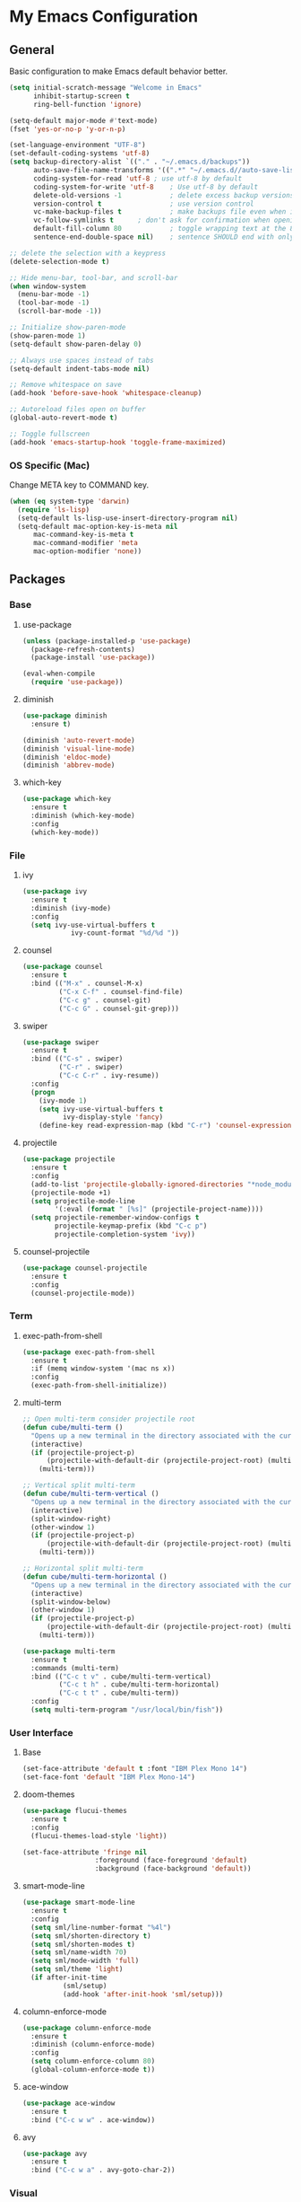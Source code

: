 #+STARTUP: overview

* My Emacs Configuration
** General
Basic configuration to make Emacs default behavior better.

#+BEGIN_SRC emacs-lisp
(setq initial-scratch-message "Welcome in Emacs"
      inhibit-startup-screen t
      ring-bell-function 'ignore)

(setq-default major-mode #'text-mode)
(fset 'yes-or-no-p 'y-or-n-p)

(set-language-environment "UTF-8")
(set-default-coding-systems 'utf-8)
(setq backup-directory-alist `(("." . "~/.emacs.d/backups"))                  ; which directory to put backups file
      auto-save-file-name-transforms '((".*" "~/.emacs.d//auto-save-list/" t)) ; transform backups file name
      coding-system-for-read 'utf-8	; use utf-8 by default
      coding-system-for-write 'utf-8    ; Use utf-8 by default
      delete-old-versions -1            ; delete excess backup versions silently
      version-control t                 ; use version control
      vc-make-backup-files t            ; make backups file even when in version controlled dir
      vc-follow-symlinks t		; don't ask for confirmation when opening symlinked file
      default-fill-column 80            ; toggle wrapping text at the 80th character
      sentence-end-double-space nil)    ; sentence SHOULD end with only a point.

;; delete the selection with a keypress
(delete-selection-mode t)

;; Hide menu-bar, tool-bar, and scroll-bar
(when window-system
  (menu-bar-mode -1)
  (tool-bar-mode -1)
  (scroll-bar-mode -1))

;; Initialize show-paren-mode
(show-paren-mode 1)
(setq-default show-paren-delay 0)

;; Always use spaces instead of tabs
(setq-default indent-tabs-mode nil)

;; Remove whitespace on save
(add-hook 'before-save-hook 'whitespace-cleanup)

;; Autoreload files open on buffer
(global-auto-revert-mode t)

;; Toggle fullscreen
(add-hook 'emacs-startup-hook 'toggle-frame-maximized)
#+END_SRC

*** OS Specific (Mac)
Change META key to COMMAND key.
#+BEGIN_SRC emacs-lisp
(when (eq system-type 'darwin)
  (require 'ls-lisp)
  (setq-default ls-lisp-use-insert-directory-program nil)
  (setq-default mac-option-key-is-meta nil
      mac-command-key-is-meta t
      mac-command-modifier 'meta
      mac-option-modifier 'none))
#+END_SRC

** Packages
*** Base
**** use-package
#+BEGIN_SRC emacs-lisp
(unless (package-installed-p 'use-package)
  (package-refresh-contents)
  (package-install 'use-package))

(eval-when-compile
  (require 'use-package))
#+END_SRC

**** diminish
#+BEGIN_SRC emacs-lisp
(use-package diminish
  :ensure t)

(diminish 'auto-revert-mode)
(diminish 'visual-line-mode)
(diminish 'eldoc-mode)
(diminish 'abbrev-mode)
#+END_SRC

**** which-key
#+BEGIN_SRC emacs-lisp
(use-package which-key
  :ensure t
  :diminish (which-key-mode)
  :config
  (which-key-mode))
#+END_SRC

*** File
**** ivy
#+BEGIN_SRC emacs-lisp
(use-package ivy
  :ensure t
  :diminish (ivy-mode)
  :config
  (setq ivy-use-virtual-buffers t
            ivy-count-format "%d/%d "))
#+END_SRC

**** counsel
#+BEGIN_SRC emacs-lisp
(use-package counsel
  :ensure t
  :bind (("M-x" . counsel-M-x)
         ("C-x C-f" . counsel-find-file)
         ("C-c g" . counsel-git)
         ("C-c G" . counsel-git-grep)))
#+END_SRC

**** swiper
#+BEGIN_SRC emacs-lisp
(use-package swiper
  :ensure t
  :bind (("C-s" . swiper)
         ("C-r" . swiper)
         ("C-c C-r" . ivy-resume))
  :config
  (progn
    (ivy-mode 1)
    (setq ivy-use-virtual-buffers t
          ivy-display-style 'fancy)
    (define-key read-expression-map (kbd "C-r") 'counsel-expression-history)))
#+END_SRC

**** projectile
#+BEGIN_SRC emacs-lisp
(use-package projectile
  :ensure t
  :config
  (add-to-list 'projectile-globally-ignored-directories "*node_modules")
  (projectile-mode +1)
  (setq projectile-mode-line
        '(:eval (format " [%s]" (projectile-project-name))))
  (setq projectile-remember-window-configs t
        projectile-keymap-prefix (kbd "C-c p")
        projectile-completion-system 'ivy))
#+END_SRC

**** counsel-projectile
#+BEGIN_SRC emacs-lisp
(use-package counsel-projectile
  :ensure t
  :config
  (counsel-projectile-mode))
#+END_SRC

*** Term
**** exec-path-from-shell
#+BEGIN_SRC emacs-lisp
(use-package exec-path-from-shell
  :ensure t
  :if (memq window-system '(mac ns x))
  :config
  (exec-path-from-shell-initialize))
#+END_SRC

**** multi-term
#+BEGIN_SRC emacs-lisp
;; Open multi-term consider projectile root
(defun cube/multi-term ()
  "Opens up a new terminal in the directory associated with the current buffer's file."
  (interactive)
  (if (projectile-project-p)
      (projectile-with-default-dir (projectile-project-root) (multi-term))
    (multi-term)))

;; Vertical split multi-term
(defun cube/multi-term-vertical ()
  "Opens up a new terminal in the directory associated with the current buffer's file."
  (interactive)
  (split-window-right)
  (other-window 1)
  (if (projectile-project-p)
      (projectile-with-default-dir (projectile-project-root) (multi-term))
    (multi-term)))

;; Horizontal split multi-term
(defun cube/multi-term-horizontal ()
  "Opens up a new terminal in the directory associated with the current buffer's file."
  (interactive)
  (split-window-below)
  (other-window 1)
  (if (projectile-project-p)
      (projectile-with-default-dir (projectile-project-root) (multi-term))
    (multi-term)))

(use-package multi-term
  :ensure t
  :commands (multi-term)
  :bind (("C-c t v" . cube/multi-term-vertical)
         ("C-c t h" . cube/multi-term-horizontal)
         ("C-c t t" . cube/multi-term))
  :config
  (setq multi-term-program "/usr/local/bin/fish"))
#+END_SRC
*** User Interface
**** Base
#+BEGIN_SRC emacs-lisp
(set-face-attribute 'default t :font "IBM Plex Mono 14")
(set-face-font 'default "IBM Plex Mono-14")
#+END_SRC

**** doom-themes
#+BEGIN_SRC emacs-lisp
(use-package flucui-themes
  :ensure t
  :config
  (flucui-themes-load-style 'light))

(set-face-attribute 'fringe nil
                  :foreground (face-foreground 'default)
                  :background (face-background 'default))
#+END_SRC

**** smart-mode-line
#+BEGIN_SRC emacs-lisp
(use-package smart-mode-line
  :ensure t
  :config
  (setq sml/line-number-format "%4l")
  (setq sml/shorten-directory t)
  (setq sml/shorten-modes t)
  (setq sml/name-width 70)
  (setq sml/mode-width 'full)
  (setq sml/theme 'light)
  (if after-init-time
          (sml/setup)
          (add-hook 'after-init-hook 'sml/setup)))
#+END_SRC

**** column-enforce-mode
#+BEGIN_SRC emacs-lisp
(use-package column-enforce-mode
  :ensure t
  :diminish (column-enforce-mode)
  :config
  (setq column-enforce-column 80)
  (global-column-enforce-mode t))
#+END_SRC

**** ace-window
#+BEGIN_SRC emacs-lisp
(use-package ace-window
  :ensure t
  :bind ("C-c w w" . ace-window))
#+END_SRC

**** avy
#+BEGIN_SRC emacs-lisp
(use-package avy
  :ensure t
  :bind ("C-c w a" . avy-goto-char-2))
#+END_SRC

*** Visual
**** dimmer
#+BEGIN_SRC emacs-lisp
(use-package dimmer
  :ensure t
  :diminish (dimmer-mode)
  :config
  (setq dimmer-fraction 0.2)
  (dimmer-mode))
#+END_SRC

**** rainbow-delimiters
#+BEGIN_SRC emacs-lisp
(use-package rainbow-delimiters
  :ensure t
  :diminish (rainbow-delimiters-mode)
  :config
  (add-hook 'org-mode-hook #'rainbow-delimiters-mode)
  (add-hook 'prog-mode-hook #'rainbow-delimiters-mode))
#+END_SRC

*** Editing
**** expand-region
#+BEGIN_SRC emacs-lisp
(use-package expand-region
  :ensure t
  :bind ("C-c e r" . er/expand-region))
#+END_SRC

*** Git Integration
**** magit
#+BEGIN_SRC emacs-lisp
(use-package magit
  :ensure t
  :commands (magit-status projectile-vc)
  :bind ("C-x g" . magit-status)
  :config
  (add-to-list 'magit-log-arguments "--no-abbrev-commit")
  (setq magit-popup-use-prefix-argument 'default
        magit-completing-read-function 'ivy-completing-read))
#+END_SRC
*** Note Taking
**** org-mode
#+BEGIN_SRC emacs-lisp
(use-package org
  :ensure t
  :mode ("\\.org$" . org-mode)
  :bind (("C-c l" . org-store-link)
         ("C-c a" . org-agenda)
         ("C-c c" . org-capture)
         ("C-c b" . org-iswitchb))
  :config
  (progn
    ;; Hide leading stars
    (setq org-hide-leading-stars t)

    ;; Set org director
    (setq org-directory "~/Dropbox/Org")

    ;; Fontify code in code blocks
    (setq org-src-fontify-natively t)

    ;; Inline images
    (setq org-startup-with-inline-images t)

    ;; Set default notes file
    (setq org-default-note-file "~/Dropbox/Org/Notes/inbox.org")

    ;; Open org-default-note-file
    (global-set-key (kbd "C-c o o d")
                    (lambda () (interactive) (find-file "~/Dropbox/Org/Notes/inbox.org")))

    ;; Set file to save todo items
    (setq org-agenda-files '("~/Dropbox/Org/Todo/inbox.org"
                             "~/Dropbox/Org/Todo/projects.org"))

    ;; Set how to keep track of finished TODO
    (setq org-log-done 'time)

    ;; Set org-mode todo keywords
    (setq org-todo-keywords '((sequence "TODO(t)" "WAITING(w)" "|" "DONE(d)" "CANCELLED(c)")))

    ;; Set org-capture templates
    (setq org-capture-templates '(("t" "Todo [inbox]" entry (file+headline "~/Dropbox/Org/Todo/inbox.org" "Tasks") "** TODO %i%?")
                                  ("n" "Note [inbox]" entry (file+headline "~/Dropbox/Org/Notes/inbox.org" "Notes") "** %i%?")))))

(use-package org-download
  :ensure t)
#+END_SRC

**** markdown-mode
#+BEGIN_SRC emacs-lisp
(use-package markdown-mode
  :ensure t
  :commands (markdown-mode gfm-mode)
  :mode (("README\\.md\\'" . gfm-mode)
         ("\\.md\\'" . markdown-mode)
         ("\\.markdown\\'" . markdown-mode))
  :init (setq markdown-command "multimarkdown"))
#+END_SRC
*** Programming
**** flycheck
#+BEGIN_SRC emacs-lisp
(use-package flycheck
  :ensure t
  :diminish (flycheck-mode)
  :config
  (setq flycheck-check-syntax-automatically '(mode-enabled save))
  (add-hook 'after-init-hook #'global-flycheck-mode))
#+END_SRC

**** company-mode
#+BEGIN_SRC emacs-lisp
(use-package company
  :ensure t
  :diminish (company-mode)
  :config
  (add-hook 'after-init-hook 'global-company-mode))
#+END_SRC

**** smartparens
#+BEGIN_SRC emacs-lisp
(use-package smartparens
  :ensure t
  :diminish (smartparens-mode)
  :config
  (require 'smartparens-config)
  (add-hook 'prog-mode-hook #'smartparens-mode))
#+END_SRC

**** ruby
***** enhanced-ruby-mode
#+BEGIN_SRC emacs-lisp
(use-package enh-ruby-mode
  :ensure t
  :diminish (enh-ruby-mode)
  :mode (("\\.rb\\'"       . enh-ruby-mode)
         ("\\.ru\\'"       . enh-ruby-mode)
         ("\\.jbuilder\\'" . enh-ruby-mode)
         ("\\.gemspec\\'"  . enh-ruby-mode)
         ("\\.rake\\'"     . enh-ruby-mode)
         ("Rakefile\\'"    . enh-ruby-mode)
         ("Gemfile\\'"     . enh-ruby-mode)
         ("Guardfile\\'"   . enh-ruby-mode)
         ("Capfile\\'"     . enh-ruby-mode)
         ("Vagrantfile\\'" . enh-ruby-mode))
  :config
  (progn
    (setq enh-ruby-indent-level 2
          enh-ruby-deep-indent-paren nil
          enh-ruby-bounce-deep-indent t
          enh-ruby-hanging-indent-level 2)
    (setq ruby-insert-encoding-magic-comment nil)))
#+END_SRC

***** robe-mode
#+BEGIN_SRC emacs-lisp
(use-package robe
  :ensure
  :diminish (robe-mode)
  :config
  (add-hook 'enh-ruby-mode-hook 'robe-mode)
  (eval-after-load 'company '(push 'company-robe company-backends)))
#+END_SRC

**** YAML
***** yaml-mode
#+BEGIN_SRC emacs-lisp
(use-package yaml-mode
  :ensure
  :mode (("\\.yml\\'" . yaml-mode))
  :diminish (yaml-mode))
#+END_SRC

**** javascript
***** js2-mode
#+BEGIN_SRC emacs-lisp
(use-package js2-mode
  :ensure t
  :mode ("\\.js\\'" . js2-mode)
  :commands js2-mode
  :config
  (setq-default js2-basic-offset 2
                js2-mode-show-parse-errors nil
                js2-mode-show-strict-warnings nil))
#+END_SRC

***** json-mode
#+BEGIN_SRC emacs-lisp
(use-package json-mode
  :ensure t
  :mode "\\.json$"
  :config
  (setq json-reformat:indent-width 2
        js-indent-level 2))
#+END_SRC

***** pug-mode
#+BEGIN_SRC emacs-lisp
(use-package pug-mode
  :ensure t
  :mode (("\\.jade\\'" . pug-mode)
         ("\\.pug\\'" . pug-mode))
  :config
  (setq pug-tab-width 2))
#+END_SRC

***** company-tern
#+BEGIN_SRC emacs-lisp
(use-package company-tern
  :ensure t
  :diminish (tern-mode)
  :config
  (add-hook 'js2-mode-hook 'tern-mode)
  (eval-after-load 'company '(push 'company-tern company-backends)))
#+END_SRC

**** elixir
***** elixir-mode
#+BEGIN_SRC emacs-lisp
(use-package elixir-mode
  :ensure t)
#+END_SRC

***** alchemist
#+BEGIN_SRC emacs-lisp
(use-package alchemist
  :ensure t)
#+END_SRC

**** haskell
***** haskell-mode
#+BEGIN_SRC emacs-lisp
(use-package haskell-mode
  :ensure t
  :mode (("\\.hs\\'" . haskell-mode)
         ("\\.lhs\\'" . haskell-mode)
         ("\\.hsc\\'" . haskell-mode)
         ("\\.cpphs\\'" . haskell-mode)
         ("\\.c2hs\\'" . haskell-mode)))
#+END_SRC

**** python
***** pipenv-mode
#+BEGIN_SRC emacs-lisp
(use-package pipenv
  :ensure t
  :diminish (pipenv-mode)
  :hook (python-mode . pipenv-mode))
#+END_SRC

**** web technologies
***** web-mode
#+BEGIN_SRC emacs-lisp
(use-package web-mode
  :ensure t
  :mode (("\\.erb\\'" . web-mode)
         ("\\.html?\\'" . web-mode)
         ("\\.djhtml\\'" . web-mode)
         ("\\.eex\\'" . web-mode)
         ("\\.jsx\\'" . web-mode)
         ("\\.vue\\'" . web-mode))
  :config
  (add-to-list 'web-mode-engine-file-regexps '("django" . "\\.html"))
  (progn
    (setq web-mode-markup-indent-offset 2
          web-mode-css-indent-offset 2
          web-mode-code-indent-offset 2
          web-mode-engines-alist '(("django" . "\\.html\\'")))))
#+END_SRC

**** docker
***** dockerfile-mode
#+BEGIN_SRC emacs-lisp
(use-package dockerfile-mode
  :ensure t
  :mode (("Dockerfile\\'" . dockerfile-mode)))
#+END_SRC
